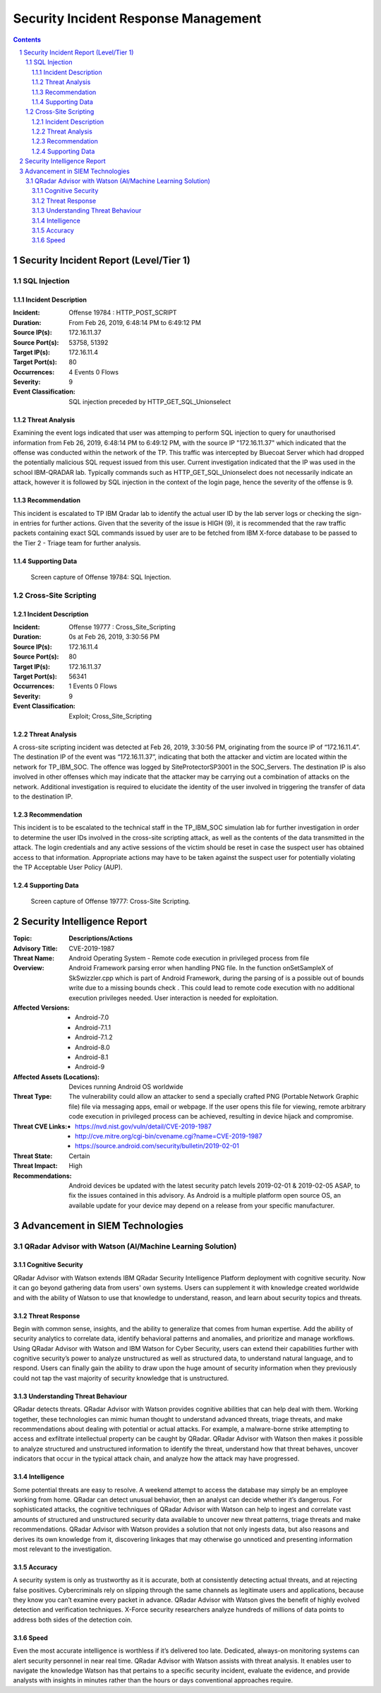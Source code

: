 =====================================
Security Incident Response Management
=====================================

.. contents::

.. sectnum::

.. raw:: pdf

   PageBreak

Security Incident Report (Level/Tier 1)
=======================================

SQL Injection
-------------

Incident Description
~~~~~~~~~~~~~~~~~~~~
:Incident: Offense 19784 : HTTP_POST_SCRIPT     

:Duration: From Feb 26, 2019, 6:48:14 PM to 6:49:12 PM 

:Source IP(s): 172.16.11.37 

:Source Port(s): 53758, 51392 

:Target IP(s): 172.16.11.4 

:Target Port(s): 80 

:Occurrences: 4 Events 0 Flows 

:Severity: 9 

:Event Classification: SQL injection preceded by HTTP_GET_SQL_Unionselect  

Threat Analysis
~~~~~~~~~~~~~~~
Examining the event logs indicated that user was attemping to perform SQL injection to query for unauthorised information from Feb 26, 2019, 6:48:14 PM to 6:49:12 PM, with the source IP "172.16.11.37" which indicated that the offense was conducted within the network of the TP. This traffic was intercepted by Bluecoat Server which had dropped the potentially malicious SQL request issued from this user. Current investigation indicated that the IP was used in the school IBM-QRADAR lab. Typically commands such as HTTP_GET_SQL_Unionselect does not necessarily indicate an attack, however it is followed by SQL injection in the context of the login page, hence the severity of the offense is 9.

Recommendation
~~~~~~~~~~~~~~
This incident is escalated to TP IBM Qradar lab to identify the actual user ID by the lab server logs or checking the sign-in entries for further actions. Given that the severity of the issue is HIGH (9), it is recommended that the raw traffic packets containing exact SQL commands issued by user are to be fetched from IBM X-force database to be passed to the Tier 2 - Triage team for further analysis.

.. raw:: pdf

   PageBreak

Supporting Data 
~~~~~~~~~~~~~~~
.. figure:: images/Offense_19784_SQL_Injection.png
  :width: 100%
  :alt: Offense 19784: SQL Injection

  Screen capture of Offense 19784: SQL Injection.

.. raw:: pdf

   PageBreak

Cross-Site Scripting
--------------------

Incident Description
~~~~~~~~~~~~~~~~~~~~
:Incident: Offense 19777 : Cross_Site_Scripting

:Duration: 0s at Feb 26, 2019, 3:30:56 PM

:Source IP(s): 172.16.11.4

:Source Port(s): 80

:Target IP(s): 172.16.11.37

:Target Port(s): 56341

:Occurrences: 1 Events 0 Flows

:Severity: 9

:Event Classification: Exploit; Cross_Site_Scripting

Threat Analysis
~~~~~~~~~~~~~~~
A cross-site scripting incident was detected at Feb 26, 2019, 3:30:56 PM, originating from the source IP of “172.16.11.4”. The destination IP of the event was “172.16.11.37”, indicating that both the attacker and victim are located within the network for TP_IBM_SOC. The offence was logged by SiteProtectorSP3001 in the SOC_Servers. The destination IP is also involved in other offenses which may indicate that the attacker may be carrying out a combination of attacks on the network. Additional investigation is required to elucidate the identity of the user involved in triggering the transfer of data to the destination IP. 

Recommendation
~~~~~~~~~~~~~~
This incident is to be escalated to the technical staff in the TP_IBM_SOC simulation lab for further investigation in order to determine the user IDs involved in the cross-site scripting attack, as well as the contents of the data transmitted in the attack. The login credentials and any active sessions of the victim should be reset in case the suspect user has obtained access to that information. Appropriate actions may have to be taken against the suspect user for potentially violating the TP Acceptable User Policy (AUP). 

.. raw:: pdf

   PageBreak

Supporting Data
~~~~~~~~~~~~~~~
.. figure:: images/Offense_19777_XSS.png
  :width: 100%
  :alt: Offense 19777: Cross-Site Scripting

  Screen capture of Offense 19777: Cross-Site Scripting.

.. raw:: pdf

   PageBreak

Security Intelligence Report
============================
:**Topic**:
   **Descriptions/Actions**

:Advisory Title:
   CVE-2019-1987

:Threat Name:
   Android Operating System - Remote code execution in privileged process from file

:Overview:
   Android Framework parsing error when handling PNG file. In the function onSetSampleX of SkSwizzler.cpp which is part of Android Framework, during the parsing of is a possible out of bounds write due to a missing bounds check . This could lead to remote code execution with no additional execution privileges needed. User interaction is needed for exploitation.

:Affected Versions:
   - Android-7.0
   - Android-7.1.1
   - Android-7.1.2
   - Android-8.0
   - Android-8.1
   - Android-9

:Affected Assets (Locations):
   Devices running Android OS worldwide

:Threat Type:
   The vulnerability could allow an attacker to send a specially crafted PNG (Portable Network Graphic file) file via messaging apps, email or webpage. If the user opens this file for viewing, remote arbitrary code execution in privileged process can be achieved, resulting in device hijack and compromise.

:Threat CVE Links:
   - https://nvd.nist.gov/vuln/detail/CVE-2019-1987
   - http://cve.mitre.org/cgi-bin/cvename.cgi?name=CVE-2019-1987
   - https://source.android.com/security/bulletin/2019-02-01

:Threat State:
   Certain

:Threat Impact:
   High

:Recommendations:
   Android devices be updated with the latest security patch levels 2019-02-01 & 2019-02-05 ASAP, to fix the issues contained in this advisory. As Android is a multiple platform open source OS, an available update for your device may depend on a release from your specific manufacturer.

.. raw:: pdf

   PageBreak

Advancement in SIEM Technologies
================================

QRadar Advisor with Watson (AI/Machine Learning Solution)
---------------------------------------------------------

Cognitive Security
~~~~~~~~~~~~~~~~~~
QRadar Advisor with Watson extends IBM QRadar Security Intelligence Platform deployment with cognitive security. Now it can go beyond gathering data from users' own systems. Users can supplement it with knowledge created worldwide and with the ability of Watson to use that knowledge to understand, reason, and learn about security topics and threats.

Threat Response
~~~~~~~~~~~~~~~
Begin with common sense, insights, and the ability to generalize that comes from human expertise. Add the ability of security analytics to correlate data, identify behavioral patterns and anomalies, and prioritize and manage workflows. Using QRadar Advisor with Watson and IBM Watson for Cyber Security, users can extend their capabilities further with cognitive security’s power to analyze unstructured as well as structured data, to understand natural language, and to respond. Users can finally gain the ability to draw upon the huge amount of security information when they previously could not tap the vast majority of security knowledge that is unstructured.

Understanding Threat Behaviour
~~~~~~~~~~~~~~~~~~~~~~~~~~~~~~
QRadar detects threats. QRadar Advisor with Watson provides cognitive abilities that can help deal with them. Working together, these technologies can mimic human thought to understand advanced threats, triage threats, and make recommendations about dealing with potential or actual attacks. For example, a malware-borne strike attempting to access and exfiltrate intellectual property can be caught by QRadar. QRadar Advisor with Watson then makes it possible to analyze structured and unstructured information to identify the threat, understand how that threat behaves, uncover indicators that occur in the typical attack chain, and analyze how the attack may have progressed. 

Intelligence
~~~~~~~~~~~~
Some potential threats are easy to resolve. A weekend attempt to access the database may simply be an employee working from home. QRadar can detect unusual behavior, then an analyst can decide whether it’s dangerous. For sophisticated attacks, the cognitive techniques of QRadar Advisor with Watson can help to ingest and correlate vast amounts of structured and unstructured security data available to uncover new threat patterns, triage threats and make recommendations. QRadar Advisor with Watson provides a solution that not only ingests data, but also reasons and derives its own knowledge from it, discovering linkages that may otherwise go unnoticed and presenting information most relevant to the investigation.

Accuracy
~~~~~~~~
A security system is only as trustworthy as it is accurate, both at consistently detecting actual threats, and at rejecting false positives.  Cybercriminals rely on slipping through the same channels as legitimate users and applications, because they know you can’t examine every packet in advance.  QRadar Advisor with Watson gives the benefit of highly evolved detection and verification techniques. X-Force security researchers analyze hundreds of millions of data points to address both sides of the detection coin.

Speed
~~~~~
Even the most accurate intelligence is worthless if it’s delivered too late.  Dedicated, always-on monitoring systems can alert security personnel in near real time. QRadar Advisor with Watson assists with threat analysis. It enables user to navigate the knowledge Watson has that pertains to a specific security incident, evaluate the evidence, and provide analysts with insights in minutes rather than the hours or days conventional approaches require.
